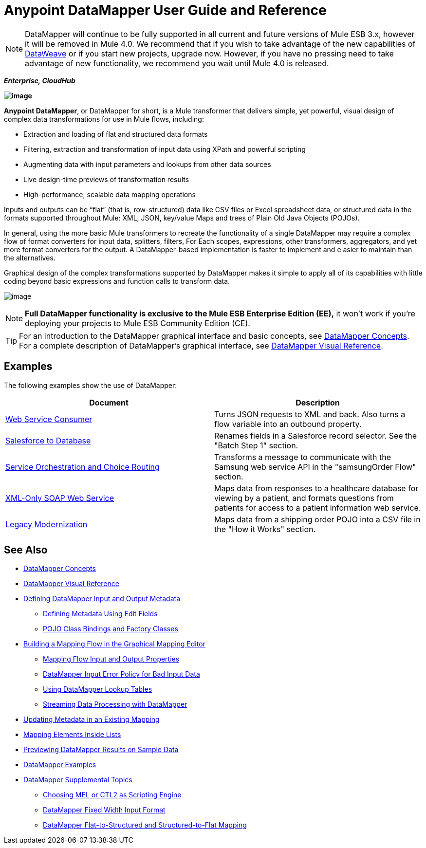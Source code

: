= Anypoint DataMapper User Guide and Reference
:keywords: datamapper

[NOTE]
DataMapper will continue to be fully supported in all current and future versions of Mule ESB 3.x, however it will be removed in Mule 4.0. We recommend that if you wish to take advantage of the new capabilities of link:https://developer.mulesoft.com/docs/display/current/DataWeave[DataWeave] or if you start new projects, upgrade now. However, if you have no pressing need to take advantage of new functionality, we recommend you wait until Mule 4.0 is released.

*_Enterprise, CloudHub_*

*image:/documentation/download/attachments/122752181/datamapper.png?version=1&modificationDate=1366038098856[image]*

**Anypoint DataMapper**, or DataMapper for short, is a Mule transformer that delivers simple, yet powerful, visual design of complex data transformations for use in Mule flows, including:

* Extraction and loading of flat and structured data formats
* Filtering, extraction and transformation of input data using XPath and powerful scripting
* Augmenting data with input parameters and lookups from other data sources
* Live design-time previews of transformation results
* High-performance, scalable data mapping operations

Inputs and outputs can be “flat” (that is, row-structured) data like CSV files or Excel spreadsheet data, or structured data in the formats supported throughout Mule: XML, JSON, key/value Maps and trees of Plain Old Java Objects (POJOs).

In general, using the more basic Mule transformers to recreate the functionality of a single DataMapper may require a complex flow of format converters for input data, splitters, filters, For Each scopes, expressions, other transformers, aggregators, and yet more format converters for the output. A DataMapper-based implementation is faster to implement and e asier to maintain than the alternatives.

Graphical design of the complex transformations supported by DataMapper makes it simple to apply all of its capabilities with little coding beyond basic expressions and function calls to transform data.

image:/documentation/download/attachments/122752181/mapping_example_compl.png?version=1&modificationDate=1409675164383[image]

[NOTE]
====
*Full DataMapper functionality is exclusive to the Mule ESB Enterprise Edition (EE),* it won't work if you're deploying your projects to Mule ESB Community Edition (CE).
====

[TIP]
====
For an introduction to the DataMapper graphical interface and basic concepts, see link:/documentation/display/current/DataMapper+Concepts[DataMapper Concepts]. For a complete description of DataMapper's graphical interface, see link:/documentation/display/current/DataMapper+Visual+Reference[DataMapper Visual Reference].
====

== Examples

The following examples show the use of DataMapper:

[width="100%",cols=",",options="header"]
|===
|Document |Description
|http://www.mulesoft.org/documentation/display/current/Web+Service+Consumer+Example[Web Service Consumer] |Turns JSON requests to XML and back. Also turns a flow variable into an outbound property.
|http://www.mulesoft.org/documentation/display/current/Salesforce+to+Database+Example[Salesforce to Database] |Renames fields in a Salesforce record selector. See the "Batch Step 1" section.
|http://www.mulesoft.org/documentation/display/current/Service+Orchestration+and+Choice+Routing+Example[Service Orchestration and Choice Routing] |Transforms a message to communicate with the Samsung web service API in the "samsungOrder Flow" section.
|http://www.mulesoft.org/documentation/display/current/XML-only+SOAP+Web+Service+Example[XML-Only SOAP Web Service] |Maps data from responses to a healthcare database for viewing by a patient, and formats questions from patients for access to a patient information web service.
|http://www.mulesoft.org/documentation/display/current/Legacy+Modernization+Example[Legacy Modernization] |Maps data from a shipping order POJO into a CSV file in the "How it Works" section.
|===

== See Also

* link:/documentation/display/current/DataMapper+Concepts[DataMapper Concepts]
* link:/documentation/display/current/DataMapper+Visual+Reference[DataMapper Visual Reference]
* link:/documentation/display/current/Defining+DataMapper+Input+and+Output+Metadata[Defining DataMapper Input and Output Metadata]
** link:/documentation/display/current/Defining+Metadata+Using+Edit+Fields[Defining Metadata Using Edit Fields]
** link:/documentation/display/current/POJO+Class+Bindings+and+Factory+Classes[POJO Class Bindings and Factory Classes]
* link:/documentation/display/current/Building+a+Mapping+Flow+in+the+Graphical+Mapping+Editor[Building a Mapping Flow in the Graphical Mapping Editor]
** link:/documentation/display/current/Mapping+Flow+Input+and+Output+Properties[Mapping Flow Input and Output Properties]
** link:/documentation/display/current/DataMapper+Input+Error+Policy+for+Bad+Input+Data[DataMapper Input Error Policy for Bad Input Data]
** link:/documentation/display/current/Using+DataMapper+Lookup+Tables[Using DataMapper Lookup Tables]
** link:/documentation/display/current/Streaming+Data+Processing+with+DataMapper[Streaming Data Processing with DataMapper]
* link:/documentation/display/current/Updating+Metadata+in+an+Existing+Mapping[Updating Metadata in an Existing Mapping]
* link:/documentation/display/current/Mapping+Elements+Inside+Lists[Mapping Elements Inside Lists]
* link:/documentation/display/current/Previewing+DataMapper+Results+on+Sample+Data[Previewing DataMapper Results on Sample Data]
* link:/documentation/display/current/DataMapper+Examples[DataMapper Examples]
* link:/documentation/display/current/DataMapper+Supplemental+Topics[DataMapper Supplemental Topics]
** link:/documentation/display/current/Choosing+MEL+or+CTL2+as+Scripting+Engine[Choosing MEL or CTL2 as Scripting Engine]
** link:/documentation/display/current/DataMapper+Fixed+Width+Input+Format[DataMapper Fixed Width Input Format]
** link:/documentation/display/current/DataMapper+Flat-to-Structured+and+Structured-to-Flat+Mapping[DataMapper Flat-to-Structured and Structured-to-Flat Mapping]
